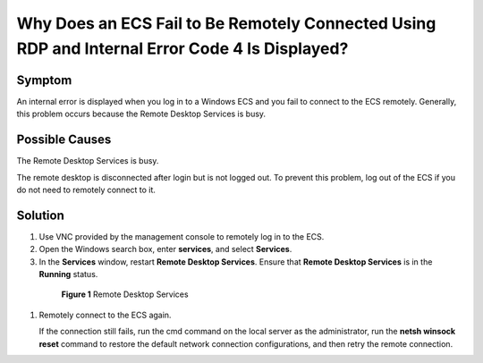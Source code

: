 .. _en-us_topic_0018124779:

Why Does an ECS Fail to Be Remotely Connected Using RDP and Internal Error Code 4 Is Displayed?
===============================================================================================



.. _en-us_topic_0018124779__section13643150163817:

Symptom
-------

An internal error is displayed when you log in to a Windows ECS and you fail to connect to the ECS remotely. Generally, this problem occurs because the Remote Desktop Services is busy.



.. _en-us_topic_0018124779__section2025503792516:

Possible Causes
---------------

The Remote Desktop Services is busy.

The remote desktop is disconnected after login but is not logged out. To prevent this problem, log out of the ECS if you do not need to remotely connect to it.



.. _en-us_topic_0018124779__section14549015238:

Solution
--------

#. Use VNC provided by the management console to remotely log in to the ECS.

#. Open the Windows search box, enter **services**, and select **Services**.

#. In the **Services** window, restart **Remote Desktop Services**. Ensure that **Remote Desktop Services** is in the **Running** status.

   

.. _en-us_topic_0018124779__en-us_topic_0250947106_fig1355354132417:

   .. figure:: /_static/images/en-us_image_0000001100835050.png
      :alt: Click to enlarge
      :figclass: imgResize
   

      **Figure 1** Remote Desktop Services

#. Remotely connect to the ECS again.

   If the connection still fails, run the cmd command on the local server as the administrator, run the **netsh winsock reset** command to restore the default network connection configurations, and then retry the remote connection.

